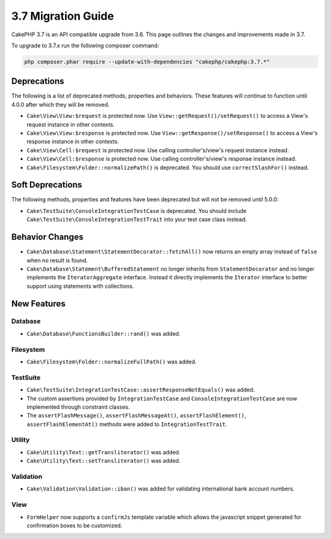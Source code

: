 3.7 Migration Guide
###################

CakePHP 3.7 is an API compatible upgrade from 3.6. This page outlines the
changes and improvements made in 3.7.

To upgrade to 3.7.x run the following composer command:

.. code-block:: bash

    php composer.phar require --update-with-dependencies "cakephp/cakephp:3.7.*"

Deprecations
============

The following is a list of deprecated methods, properties and behaviors. These
features will continue to function until 4.0.0 after which they will be removed.

* ``Cake\View\View:$request`` is protected now. Use
  ``View::getRequest()/setRequest()`` to access a View's request instance in
  other contexts.
* ``Cake\View\View:$response`` is protected now. Use
  ``View::getResponse()/setResponse()`` to access a View's response instance in
  other contexts.
* ``Cake\View\Cell:$request`` is protected now. Use calling controller's/view's
  request instance instead.
* ``Cake\View\Cell:$response`` is protected now. Use calling controller's/view's
  response instance instead.
* ``Cake\Filesystem\Folder::normalizePath()`` is deprecated. You should use
  ``correctSlashFor()`` instead.


Soft Deprecations
=================

The following methods, properties and features have been deprecated but will not
be removed until 5.0.0:

* ``Cake\TestSuite\ConsoleIntegrationTestCase`` is deprecated. You should
  include ``Cake\TestSuite\ConsoleIntegrationTestTrait`` into your test case
  class instead.

Behavior Changes
================

* ``Cake\Database\Statement\StatementDecorator::fetchAll()`` now returns an
  empty array instead of ``false`` when no result is found.
* ``Cake\Database\Statement\BufferedStatement`` no longer inherits from
  ``StatementDecorator`` and no longer implements the ``IteratorAggregate``
  interface. Instead it directly implements the ``Iterator`` interface to better
  support using statements with collections.


New Features
============

Database
--------

* ``Cake\Database\FunctionsBuilder::rand()`` was added.

Filesystem
----------

* ``Cake\Filesystem\Folder::normalizeFullPath()`` was added.

TestSuite
---------

* ``Cake\TestSuite\IntegrationTestCase::assertResponseNotEquals()`` was added.
* The custom assertions provided by ``IntegrationTestCase`` and
  ``ConsoleIntegrationTestCase`` are now implemented through constraint classes.
* The ``assertFlashMessage()``, ``assertFlashMessageAt()``,
  ``assertFlashElement()``, ``assertFlashElementAt()`` methods were added to
  ``IntegrationTestTrait``.


Utility
-------

* ``Cake\Utility\Text::getTransliterator()`` was added.
* ``Cake\Utility\Text::setTransliterator()`` was added.

Validation
----------

* ``Cake\Validation\Validation::iban()`` was added for validating international
  bank account numbers.

View
----

* ``FormHelper`` now supports a ``confirmJs`` template variable which allows the
  javascript snippet generated for confirmation boxes to be customized.
